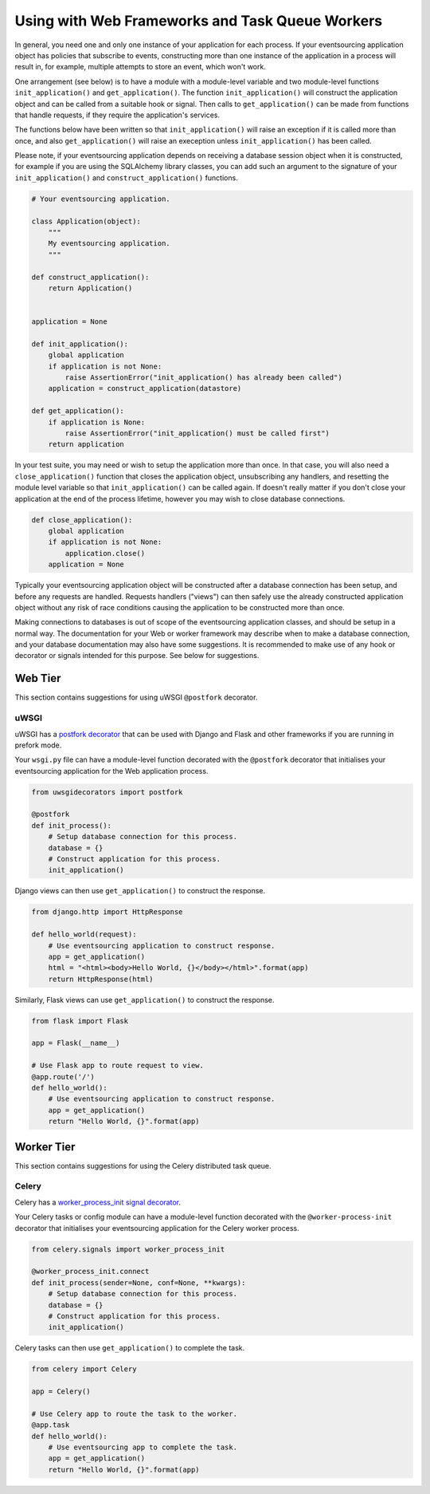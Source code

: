 ================================================
Using with Web Frameworks and Task Queue Workers
================================================

In general, you need one and only one instance of your application
for each process. If your eventsourcing application object has policies
that subscribe to events, constructing more than one instance of the
application in a process will result in, for example, multiple attempts
to store an event, which won't work.

One arrangement (see below) is to have a module with a module-level
variable and two module-level functions ``init_application()`` and
``get_application()``. The function ``init_application()`` will
construct the application object and can be called from a suitable
hook or signal. Then calls to ``get_application()`` can be made from
functions that handle requests, if they require the application's
services.

The functions below have been written so that ``init_application()``
will raise an exception if it is called more than once, and also
``get_application()`` will raise an exeception unless ``init_application()``
has been called.

Please note, if your eventsourcing application depends on receiving a
database session object when it is constructed, for example if you are
using the SQLAlchemy library classes, you can add such an argument to
the signature of your ``init_application()`` and ``construct_application()``
functions.

.. code:: python

    # Your eventsourcing application.

    class Application(object):
        """
        My eventsourcing application.
        """

    def construct_application():
        return Application()


    application = None

    def init_application():
        global application
        if application is not None:
            raise AssertionError("init_application() has already been called")
        application = construct_application(datastore)

    def get_application():
        if application is None:
            raise AssertionError("init_application() must be called first")
        return application


In your test suite, you may need or wish to setup the application more
than once. In that case, you will also need a ``close_application()``
function that closes the application object, unsubscribing any handlers,
and resetting the module level variable so that ``init_application()`` can be
called again. If doesn't really matter if you don't close your application at
the end of the process lifetime, however you may wish to close database
connections.

.. code:: python

    def close_application():
        global application
        if application is not None:
            application.close()
        application = None


Typically your eventsourcing application object will be constructed after
a database connection has been setup, and before any requests are handled.
Requests handlers ("views") can then safely use the already constructed
application object without any risk of race conditions causing the
application to be constructed more than once.

Making connections to databases is out of scope of the eventsourcing
application classes, and should be setup in a normal way. The documentation
for your Web or worker framework may describe when to make a
database connection, and your database documentation may also have some
suggestions. It is recommended to make use of any hook or decorator or signals
intended for this purpose. See below for suggestions.


Web Tier
========

This section contains suggestions for using uWSGI ``@postfork`` decorator.

uWSGI
-----

uWSGI has a `postfork decorator
<http://uwsgi-docs.readthedocs.io/en/latest/PythonDecorators.html#uwsgidecorators.postfork>`__
that can be used with Django and Flask and other frameworks if you are running in prefork mode.

Your ``wsgi.py`` file can have a module-level function decorated with the ``@postfork``
decorator that initialises your eventsourcing application for the Web application process.

.. code:: python

    from uwsgidecorators import postfork

    @postfork
    def init_process():
        # Setup database connection for this process.
        database = {}
        # Construct application for this process.
        init_application()



Django views can then use ``get_application()`` to construct the response.

.. code:: python

    from django.http import HttpResponse

    def hello_world(request):
        # Use eventsourcing application to construct response.
        app = get_application()
        html = "<html><body>Hello World, {}</body></html>".format(app)
        return HttpResponse(html)


Similarly, Flask views can use ``get_application()`` to construct the response.

.. code:: python

    from flask import Flask

    app = Flask(__name__)

    # Use Flask app to route request to view.
    @app.route('/')
    def hello_world():
        # Use eventsourcing application to construct response.
        app = get_application()
        return "Hello World, {}".format(app)



Worker Tier
===========

This section contains suggestions for using the Celery distributed task queue.


Celery
------

Celery has a `worker_process_init signal decorator
<http://docs.celeryproject.org/en/latest/userguide/signals.html#worker-process-init>`__.

Your Celery tasks or config module can have a module-level function decorated with
the ``@worker-process-init`` decorator that initialises your eventsourcing application
for the Celery worker process.


.. code:: python

    from celery.signals import worker_process_init

    @worker_process_init.connect
    def init_process(sender=None, conf=None, **kwargs):
        # Setup database connection for this process.
        database = {}
        # Construct application for this process.
        init_application()


Celery tasks can then use ``get_application()`` to complete the task.

.. code:: python

    from celery import Celery

    app = Celery()

    # Use Celery app to route the task to the worker.
    @app.task
    def hello_world():
        # Use eventsourcing app to complete the task.
        app = get_application()
        return "Hello World, {}".format(app)
